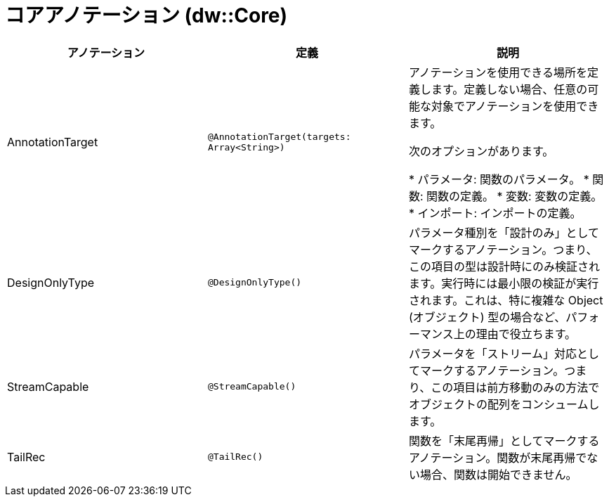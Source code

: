 = コアアノテーション (dw::Core)

|===
| アノテーション | 定義 | 説明

| AnnotationTarget
| `@AnnotationTarget(targets: Array<String>)`
| アノテーションを使用できる場所を定義します。定義しない場合、任意の可能な対象でアノテーションを使用できます。


次のオプションがあります。

* パラメータ: 関数のパラメータ。
* 関数: 関数の定義。
* 変数: 変数の定義。
* インポート: インポートの定義。


| DesignOnlyType
| `@DesignOnlyType()`
| パラメータ種別を「設計のみ」としてマークするアノテーション。つまり、この項目の型は設計時にのみ検証されます。実行時には最小限の検証が実行されます。これは、特に複雑な Object (オブジェクト) 型の場合など、パフォーマンス上の理由で役立ちます。


| StreamCapable
| `@StreamCapable()`
| パラメータを「ストリーム」対応としてマークするアノテーション。つまり、この項目は前方移動のみの方法でオブジェクトの配列をコンシュームします。


| TailRec
| `@TailRec()`
| 関数を「末尾再帰」としてマークするアノテーション。関数が末尾再帰でない場合、関数は開始できません。

|===
